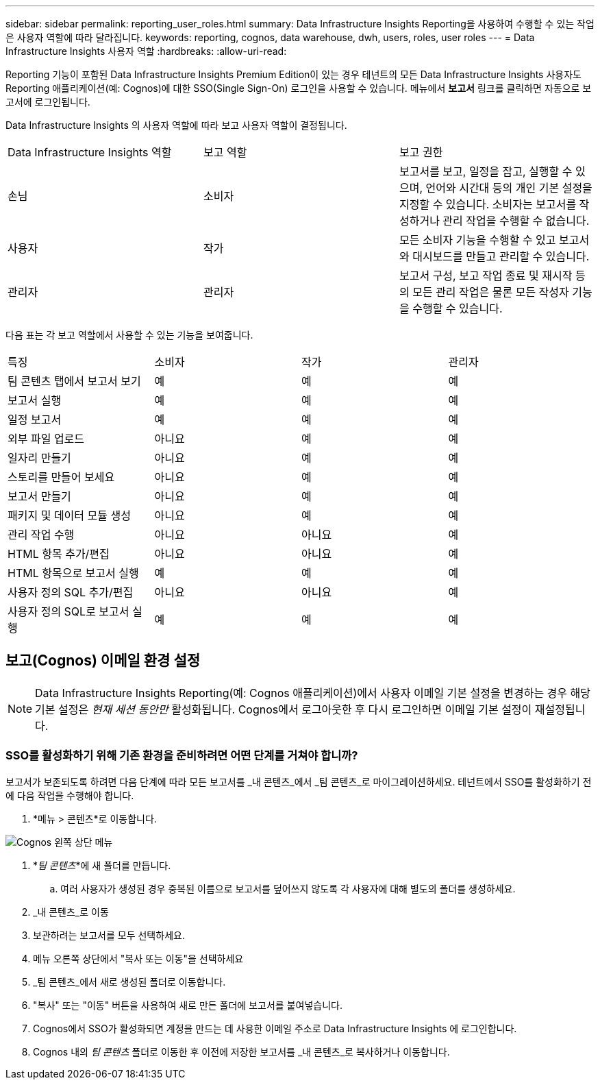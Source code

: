 ---
sidebar: sidebar 
permalink: reporting_user_roles.html 
summary: Data Infrastructure Insights Reporting을 사용하여 수행할 수 있는 작업은 사용자 역할에 따라 달라집니다. 
keywords: reporting, cognos, data warehouse, dwh, users, roles, user roles 
---
= Data Infrastructure Insights 사용자 역할
:hardbreaks:
:allow-uri-read: 


[role="lead"]
Reporting 기능이 포함된 Data Infrastructure Insights Premium Edition이 있는 경우 테넌트의 모든 Data Infrastructure Insights 사용자도 Reporting 애플리케이션(예: Cognos)에 대한 SSO(Single Sign-On) 로그인을 사용할 수 있습니다.  메뉴에서 *보고서* 링크를 클릭하면 자동으로 보고서에 로그인됩니다.

Data Infrastructure Insights 의 사용자 역할에 따라 보고 사용자 역할이 결정됩니다.

|===


| Data Infrastructure Insights 역할 | 보고 역할 | 보고 권한 


| 손님 | 소비자 | 보고서를 보고, 일정을 잡고, 실행할 수 있으며, 언어와 시간대 등의 개인 기본 설정을 지정할 수 있습니다.  소비자는 보고서를 작성하거나 관리 작업을 수행할 수 없습니다. 


| 사용자 | 작가 | 모든 소비자 기능을 수행할 수 있고 보고서와 대시보드를 만들고 관리할 수 있습니다. 


| 관리자 | 관리자 | 보고서 구성, 보고 작업 종료 및 재시작 등의 모든 관리 작업은 물론 모든 작성자 기능을 수행할 수 있습니다. 
|===
다음 표는 각 보고 역할에서 사용할 수 있는 기능을 보여줍니다.

|===


| 특징 | 소비자 | 작가 | 관리자 


| 팀 콘텐츠 탭에서 보고서 보기 | 예 | 예 | 예 


| 보고서 실행 | 예 | 예 | 예 


| 일정 보고서 | 예 | 예 | 예 


| 외부 파일 업로드 | 아니요 | 예 | 예 


| 일자리 만들기 | 아니요 | 예 | 예 


| 스토리를 만들어 보세요 | 아니요 | 예 | 예 


| 보고서 만들기 | 아니요 | 예 | 예 


| 패키지 및 데이터 모듈 생성 | 아니요 | 예 | 예 


| 관리 작업 수행 | 아니요 | 아니요 | 예 


| HTML 항목 추가/편집 | 아니요 | 아니요 | 예 


| HTML 항목으로 보고서 실행 | 예 | 예 | 예 


| 사용자 정의 SQL 추가/편집 | 아니요 | 아니요 | 예 


| 사용자 정의 SQL로 보고서 실행 | 예 | 예 | 예 
|===


== 보고(Cognos) 이메일 환경 설정


NOTE: Data Infrastructure Insights Reporting(예: Cognos 애플리케이션)에서 사용자 이메일 기본 설정을 변경하는 경우 해당 기본 설정은 _현재 세션 동안만_ 활성화됩니다.  Cognos에서 로그아웃한 후 다시 로그인하면 이메일 기본 설정이 재설정됩니다.



=== SSO를 활성화하기 위해 기존 환경을 준비하려면 어떤 단계를 거쳐야 합니까?

보고서가 보존되도록 하려면 다음 단계에 따라 모든 보고서를 _내 콘텐츠_에서 _팀 콘텐츠_로 마이그레이션하세요.  테넌트에서 SSO를 활성화하기 전에 다음 작업을 수행해야 합니다.

. *메뉴 > 콘텐츠*로 이동합니다.


image:Reporting_Menu.png["Cognos 왼쪽 상단 메뉴"]

. *_팀 콘텐츠_*에 새 폴더를 만듭니다.
+
.. 여러 사용자가 생성된 경우 중복된 이름으로 보고서를 덮어쓰지 않도록 각 사용자에 대해 별도의 폴더를 생성하세요.


. _내 콘텐츠_로 이동
. 보관하려는 보고서를 모두 선택하세요.
. 메뉴 오른쪽 상단에서 "복사 또는 이동"을 선택하세요
. _팀 콘텐츠_에서 새로 생성된 폴더로 이동합니다.
. "복사" 또는 "이동" 버튼을 사용하여 새로 만든 폴더에 보고서를 붙여넣습니다.
. Cognos에서 SSO가 활성화되면 계정을 만드는 데 사용한 이메일 주소로 Data Infrastructure Insights 에 로그인합니다.
. Cognos 내의 _팀 콘텐츠_ 폴더로 이동한 후 이전에 저장한 보고서를 _내 콘텐츠_로 복사하거나 이동합니다.

